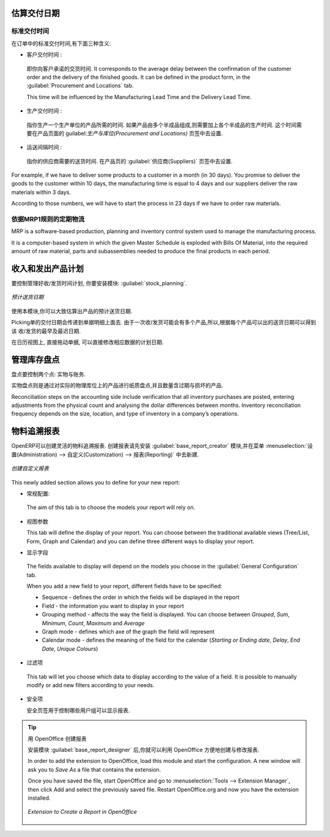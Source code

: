 
.. i18n: Estimating Delivery Dates
.. i18n: =========================
..

估算交付日期
=========================

.. i18n: Standard Delivery Time
.. i18n: ----------------------
..

标准交付时间
----------------------

.. i18n: In order to define the delivery time, you have to know three things:
..

在订单中的标准交付时间,有下面三种含义:

.. i18n: * Customer Lead Time : 
..

* 客户交付时间 : 

.. i18n:   That is the time you promise to your customer for a delivery. It corresponds to the average delay
.. i18n:   between the confirmation of the customer order and the delivery of the finished goods. It can be
.. i18n:   defined in the product form, in the :guilabel:`Procurement and Locations` tab.
.. i18n:   
.. i18n:   This time will be influenced by the Manufacturing Lead Time and the Delivery Lead Time.
.. i18n:   
.. i18n: * Manufacturing Lead Time :
..

  即你向客户承诺的交货时间. It corresponds to the average delay
  between the confirmation of the customer order and the delivery of the finished goods. It can be
  defined in the product form, in the :guilabel:`Procurement and Locations` tab.
  
  This time will be influenced by the Manufacturing Lead Time and the Delivery Lead Time.
  
* 生产交付时间 :

.. i18n:   This is the time you need to produce one unit of a product. If this product needs other sub-products,
.. i18n:   the different manufacturing times will be summed. It can also be defined in the product form, in the 
.. i18n:   :guilabel:`Procurement and Locations` tab.
.. i18n:   
.. i18n: * Delivery Lead Time :
..

  指你生产一个生产单位的产品所需的时间. 如果产品由多个半成品组成,则需要加上各个半成品的生产时间. 
  这个时间需要在产品页面的 guilabel:`生产与库位(Procurement and Locations)` 页签中去设置.
  
* 运送间隔时间 :

.. i18n:   This is the time your supplier needs to deliver the goods. This delay can be defined in the product form
.. i18n:   in the :guilabel:`Suppliers` tab.
.. i18n:   
.. i18n: For example, if we have to deliver some products to a customer in a month (in 30 days). You promise to deliver
.. i18n: the goods to the customer within 10 days, the manufacturing time is equal to 4 days and our suppliers deliver 
.. i18n: the raw materials within 3 days.
..

  指你的供应商需要的送货时间. 在产品页的 :guilabel:`供应商(Suppliers)` 页签中去设置.
  
For example, if we have to deliver some products to a customer in a month (in 30 days). You promise to deliver
the goods to the customer within 10 days, the manufacturing time is equal to 4 days and our suppliers deliver 
the raw materials within 3 days.

.. i18n: According to those numbers, we will have to start the process in 23 days if we have to order raw materials.
.. i18n:     
.. i18n: Schedule Logistic Flows according to MRP1 Rules 
.. i18n: -----------------------------------------------
..

According to those numbers, we will have to start the process in 23 days if we have to order raw materials.
    
依据MRP1规则的定期物流
-----------------------------------------------

.. i18n: MRP is a software-based production, planning and inventory control system used to manage the manufacturing process.
..

MRP is a software-based production, planning and inventory control system used to manage the manufacturing process.

.. i18n: It is a computer-based system in which the given Master Schedule is exploded with Bills Of 
.. i18n: Material, into the required amount of raw material, parts and subassemblies needed to produce 
.. i18n: the final products in each period.
..

It is a computer-based system in which the given Master Schedule is exploded with Bills Of 
Material, into the required amount of raw material, parts and subassemblies needed to produce 
the final products in each period.

.. i18n: Incoming and Outgoing Products Planning
.. i18n: ========================================
..

收入和发出产品计划
========================================

.. i18n: To be able to plan incoming and outgoing shipments of products, you have to install the module
.. i18n: :guilabel:`stock_planning`. 
..

要控制管理好收/发货时间计划, 你要安装模块: :guilabel:`stock_planning`. 

.. i18n: .. figure:: images/stock_forecast.png
.. i18n: 	:scale: 75
.. i18n: 	:align: center
.. i18n: 	
.. i18n: 	*Planning the Deliveries of Customer Products*
..

.. figure:: images/stock_forecast.png
	:scale: 75
	:align: center
	
	*预计送货日期*

.. i18n: Thanks to this module, you will be able to calculate a planning of the stock for a product.
..

使用本模块,你可以大致估算出产品的预计送货日期.

.. i18n: Planned dates on a packing order are put in each stock move line. If you have a packing order 
.. i18n: containing several products, not all of the lines necessarily need to be delivered the same day. 
.. i18n: The minimum and maximum dates in a packing order show the earliest and latest dates on the stock 
.. i18n: move lines for the packing.
..

Picking单的交付日期会传递到单据明细上面去. 由于一次收/发货可能会有多个产品,所以,根据每个产品可以出的送货日期可以得到该
收/发货的最早及最迟日期.

.. i18n: If you move a packing order in the calendar view, the planned date in the stock move lines will 
.. i18n: automatically be moved as a result.
..

在日历视图上, 直接拖动单据, 可以直接修改相应数据的计划日期.

.. i18n: Managing Inventory Reconciliation
.. i18n: =================================
..

管理库存盘点
=================================

.. i18n: Inventory reconciliation involves two steps: physical and accounting.
..

盘点要控制两个点: 实物与账务.

.. i18n: Physical inventory steps include taking a written inventory record and comparing it to the actual 
.. i18n: goods in the company’s warehouses. Counting obsolete and damaged products is also a reconciliation 
.. i18n: activity. 
..

实物盘点则是通过对实际的物理库位上的产品进行纸质盘点,并且数量含过期与损坏的产品.

.. i18n: Reconciliation steps on the accounting side include verification that all inventory purchases are 
.. i18n: posted, entering adjustments from the physical count and analysing the dollar differences between months.
.. i18n: Inventory reconciliation frequency depends on the size, location, and type of inventory in a company’s 
.. i18n: operations.
..

Reconciliation steps on the accounting side include verification that all inventory purchases are 
posted, entering adjustments from the physical count and analysing the dollar differences between months.
Inventory reconciliation frequency depends on the size, location, and type of inventory in a company’s 
operations.

.. i18n: Building Reports to Track Activity 
.. i18n: ==================================
..

物料追溯报表
==================================

.. i18n: With OpenERP, you can build your own reports in order to track the different activities in your warehouses.
.. i18n: To create your own reports, you have to install the :guilabel:`base_report_creator`. It will add a 
.. i18n: submenu in :menuselection:`Administration --> Customization --> Reporting`.
..

OpenERP可以创建灵活的物料追溯报表. 创建报表请先安装 :guilabel:`base_report_creator` 模块,并在菜单
:menuselection:`设置(Administration) --> 自定义(Customization) --> 报表(Reporting)` 中去新建.

.. i18n: .. figure:: images/report_creation.png
.. i18n: 	:scale: 75
.. i18n: 	:align: center
.. i18n: 	
.. i18n: 	*Create your Own Reports*
..

.. figure:: images/report_creation.png
	:scale: 75
	:align: center
	
	*创建自定义报表*

.. i18n: This newly added section allows you to define for your new report:
..

This newly added section allows you to define for your new report:

.. i18n: * The general configuration:
..

* 常规配置:

.. i18n:   The aim of this tab is to choose the models your report will rely on.
..

  The aim of this tab is to choose the models your report will rely on.

.. i18n: * The view parameters
.. i18n:   
.. i18n:   This tab will define the display of your report. You can choose between the traditional available views
.. i18n:   (Tree/List, Form, Graph and Calendar) and you can define three different ways to display your report.
.. i18n: 
.. i18n: * The fields to display
..

* 视图参数
  
  This tab will define the display of your report. You can choose between the traditional available views
  (Tree/List, Form, Graph and Calendar) and you can define three different ways to display your report.

* 显示字段

.. i18n:   The fields available to display will depend on the models you choose in the :guilabel:`General Configuration`
.. i18n:   tab.
.. i18n:   
.. i18n:   When you add a new field to your report, different fields have to be specified:
.. i18n:   
.. i18n:   * Sequence - defines the order in which the fields will be displayed in the report
.. i18n:   * Field - the information you want to display in your report
.. i18n:   * Grouping method - affects the way the field is displayed. You can choose between *Grouped*, *Sum*,
.. i18n:     *Minimum*, *Count*, *Maximum* and *Average*
.. i18n:   * Graph mode - defines which axe of the graph the field will represent
.. i18n:   * Calendar mode - defines the meaning of the field for the calendar (*Starting or Ending date*,
.. i18n:     *Delay*, *End Date*, *Unique Colours*)
..

  The fields available to display will depend on the models you choose in the :guilabel:`General Configuration`
  tab.
  
  When you add a new field to your report, different fields have to be specified:
  
  * Sequence - defines the order in which the fields will be displayed in the report
  * Field - the information you want to display in your report
  * Grouping method - affects the way the field is displayed. You can choose between *Grouped*, *Sum*,
    *Minimum*, *Count*, *Maximum* and *Average*
  * Graph mode - defines which axe of the graph the field will represent
  * Calendar mode - defines the meaning of the field for the calendar (*Starting or Ending date*,
    *Delay*, *End Date*, *Unique Colours*)

.. i18n: * The filters on fields
..

* 过滤项

.. i18n:   This tab will let you choose which data to display according to the value of a field. It is possible to 
.. i18n:   manually modify or add new filters according to your needs.
..

  This tab will let you choose which data to display according to the value of a field. It is possible to 
  manually modify or add new filters according to your needs.

.. i18n: * The security
.. i18n:   
.. i18n:   The security tab is used to select the groups that are able to display the report.
.. i18n:   
.. i18n: .. tip:: Create Report with OpenOffice
.. i18n:    
.. i18n:    You can also create or edit reports with OpenOffice using the :guilabel:`base_report_designer`
.. i18n:    module.
.. i18n:    
.. i18n:    In order to add the extension to OpenOffice, load this module and start the configuration. A new 
.. i18n:    window will ask you to *Save As* a file that contains the extension. 
.. i18n:    
.. i18n:    Once you have saved the file, start OpenOffice and go to :menuselection:`Tools --> Extension Manager`, 
.. i18n:    then click Add and select the previously saved file. Restart OpenOffice.org and now you have the
.. i18n:    extension installed.
.. i18n:    
.. i18n:    .. figure:: images/report_creator_openoffice.png
.. i18n:    		:scale: 50
.. i18n:    		:align: center
.. i18n:    		
.. i18n:    		*Extension to Create a Report in OpenOffice*
.. i18n:    		
..

* 安全项
  
  安全页签用于控制哪些用户组可以显示报表.

.. tip:: 用 OpenOffice 创建报表
   
   安装模块 :guilabel:`base_report_designer` 后,你就可以利用 OpenOffice 方便地创建与修改报表.

   In order to add the extension to OpenOffice, load this module and start the configuration. A new 
   window will ask you to *Save As* a file that contains the extension. 
   
   Once you have saved the file, start OpenOffice and go to :menuselection:`Tools --> Extension Manager`, 
   then click Add and select the previously saved file. Restart OpenOffice.org and now you have the
   extension installed.
   
   .. figure:: images/report_creator_openoffice.png
   		:scale: 50
   		:align: center
   		
   		*Extension to Create a Report in OpenOffice*
   		

.. i18n: .. Copyright © Open Object Press. All rights reserved.
..

.. Copyright © Open Object Press. All rights reserved.

.. i18n: .. You may take electronic copy of this publication and distribute it if you don't
.. i18n: .. change the content. You can also print a copy to be read by yourself only.
..

.. You may take electronic copy of this publication and distribute it if you don't
.. change the content. You can also print a copy to be read by yourself only.

.. i18n: .. We have contracts with different publishers in different countries to sell and
.. i18n: .. distribute paper or electronic based versions of this book (translated or not)
.. i18n: .. in bookstores. This helps to distribute and promote the OpenERP product. It
.. i18n: .. also helps us to create incentives to pay contributors and authors using author
.. i18n: .. rights of these sales.
..

.. We have contracts with different publishers in different countries to sell and
.. distribute paper or electronic based versions of this book (translated or not)
.. in bookstores. This helps to distribute and promote the OpenERP product. It
.. also helps us to create incentives to pay contributors and authors using author
.. rights of these sales.

.. i18n: .. Due to this, grants to translate, modify or sell this book are strictly
.. i18n: .. forbidden, unless Tiny SPRL (representing Open Object Press) gives you a
.. i18n: .. written authorisation for this.
..

.. Due to this, grants to translate, modify or sell this book are strictly
.. forbidden, unless Tiny SPRL (representing Open Object Press) gives you a
.. written authorisation for this.

.. i18n: .. Many of the designations used by manufacturers and suppliers to distinguish their
.. i18n: .. products are claimed as trademarks. Where those designations appear in this book,
.. i18n: .. and Open Object Press was aware of a trademark claim, the designations have been
.. i18n: .. printed in initial capitals.
..

.. Many of the designations used by manufacturers and suppliers to distinguish their
.. products are claimed as trademarks. Where those designations appear in this book,
.. and Open Object Press was aware of a trademark claim, the designations have been
.. printed in initial capitals.

.. i18n: .. While every precaution has been taken in the preparation of this book, the publisher
.. i18n: .. and the authors assume no responsibility for errors or omissions, or for damages
.. i18n: .. resulting from the use of the information contained herein.
..

.. While every precaution has been taken in the preparation of this book, the publisher
.. and the authors assume no responsibility for errors or omissions, or for damages
.. resulting from the use of the information contained herein.

.. i18n: .. Published by Open Object Press, Grand Rosière, Belgium
..

.. Published by Open Object Press, Grand Rosière, Belgium
